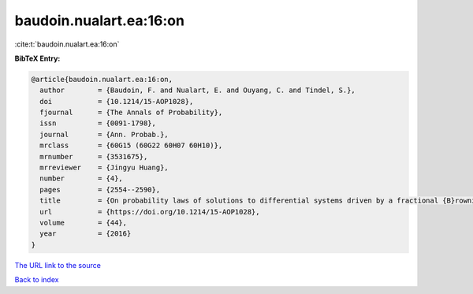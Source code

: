 baudoin.nualart.ea:16:on
========================

:cite:t:`baudoin.nualart.ea:16:on`

**BibTeX Entry:**

.. code-block:: bibtex

   @article{baudoin.nualart.ea:16:on,
     author        = {Baudoin, F. and Nualart, E. and Ouyang, C. and Tindel, S.},
     doi           = {10.1214/15-AOP1028},
     fjournal      = {The Annals of Probability},
     issn          = {0091-1798},
     journal       = {Ann. Probab.},
     mrclass       = {60G15 (60G22 60H07 60H10)},
     mrnumber      = {3531675},
     mrreviewer    = {Jingyu Huang},
     number        = {4},
     pages         = {2554--2590},
     title         = {On probability laws of solutions to differential systems driven by a fractional {B}rownian motion},
     url           = {https://doi.org/10.1214/15-AOP1028},
     volume        = {44},
     year          = {2016}
   }

`The URL link to the source <https://doi.org/10.1214/15-AOP1028>`__


`Back to index <../By-Cite-Keys.html>`__

